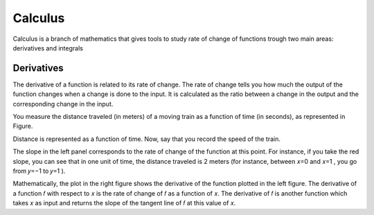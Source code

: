 Calculus
=========
Calculus is a branch of mathematics that gives tools to study rate of change
of functions trough two main areas: derivatives and integrals

Derivatives
------------
The derivative of a function is related to its rate of change. The rate of change
tells you how much the output of the function changes when a change is done
to the input. It is calculated as the ratio between a change in the output and
the corresponding change in the input.

You measure the distance traveled (in meters) of a moving train as a function of time (in seconds), as
represented in Figure.

.. image:: _static/calculus/time_distance.png

Distance is represented as a function of time. Now, say that you record the speed of the train.

.. image:: _static/calculus/distance_speed.png

The slope in the left panel corresponds to the rate of change of the function at this point. For instance,
if you take the red slope, you can see that in one unit of time, the distance traveled is 2 meters (for instance,
between  𝑥=0  and  𝑥=1 , you go from  𝑦=−1  to  𝑦=1 ).

Mathematically, the plot in the right figure shows the derivative of the function plotted in the left figure.
The derivative of a function  𝑓  with respect to  𝑥  is the rate of change of  𝑓  as a function of  𝑥.
The derivative of  𝑓  is another function which takes  𝑥  as input and returns the slope of the tangent line of
𝑓  at this value of  𝑥.